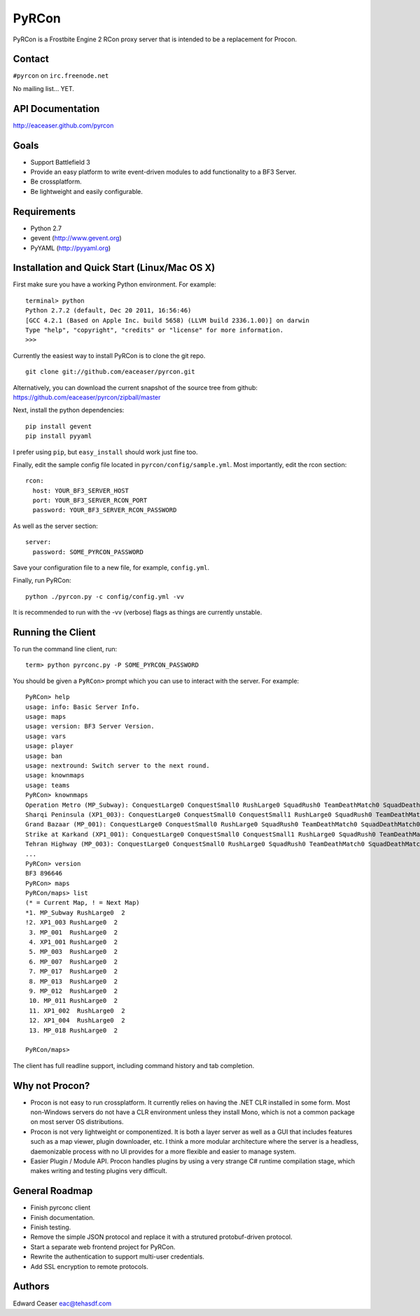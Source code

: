 PyRCon
============

PyRCon is a Frostbite Engine 2 RCon proxy server that is intended to be a replacement for Procon.

Contact
-------

``#pyrcon`` on ``irc.freenode.net``

No mailing list... YET.

API Documentation
-------------
http://eaceaser.github.com/pyrcon

Goals
-----

* Support Battlefield 3
* Provide an easy platform to write event-driven modules to add functionality to a BF3 Server.
* Be crossplatform.
* Be lightweight and easily configurable.

Requirements
------------
* Python 2.7
* gevent (http://www.gevent.org)
* PyYAML (http://pyyaml.org)

Installation and Quick Start (Linux/Mac OS X)
------------
First make sure you have a working Python environment. For example:

::

  terminal> python
  Python 2.7.2 (default, Dec 20 2011, 16:56:46) 
  [GCC 4.2.1 (Based on Apple Inc. build 5658) (LLVM build 2336.1.00)] on darwin
  Type "help", "copyright", "credits" or "license" for more information.
  >>> 

Currently the easiest way to install PyRCon is to clone the git repo. 

::

  git clone git://github.com/eaceaser/pyrcon.git

Alternatively, you can download the current snapshot of the source tree from github: https://github.com/eaceaser/pyrcon/zipball/master

Next, install the python dependencies:

::

  pip install gevent
  pip install pyyaml

I prefer using ``pip``, but ``easy_install`` should work just fine too.

Finally, edit the sample config file located in ``pyrcon/config/sample.yml``. Most importantly, edit the rcon section:

::

  rcon:
    host: YOUR_BF3_SERVER_HOST
    port: YOUR_BF3_SERVER_RCON_PORT
    password: YOUR_BF3_SERVER_RCON_PASSWORD

As well as the server section:

::

  server:
    password: SOME_PYRCON_PASSWORD

Save your configuration file to a new file, for example, ``config.yml``.

Finally, run PyRCon:

::

  python ./pyrcon.py -c config/config.yml -vv

It is recommended to run with the -vv (verbose) flags as things are currently unstable.

Running the Client
------------------
To run the command line client, run:

::

  term> python pyrconc.py -P SOME_PYRCON_PASSWORD

You should be given a ``PyRCon>`` prompt which you can use to interact with the server. For example:

::

  PyRCon> help
  usage: info: Basic Server Info.
  usage: maps
  usage: version: BF3 Server Version.
  usage: vars
  usage: player
  usage: ban
  usage: nextround: Switch server to the next round.
  usage: knownmaps
  usage: teams
  PyRCon> knownmaps
  Operation Metro (MP_Subway): ConquestLarge0 ConquestSmall0 RushLarge0 SquadRush0 TeamDeathMatch0 SquadDeathMatch0
  Sharqi Peninsula (XP1_003): ConquestLarge0 ConquestSmall0 ConquestSmall1 RushLarge0 SquadRush0 TeamDeathMatch0 SquadDeathMatch0
  Grand Bazaar (MP_001): ConquestLarge0 ConquestSmall0 RushLarge0 SquadRush0 TeamDeathMatch0 SquadDeathMatch0
  Strike at Karkand (XP1_001): ConquestLarge0 ConquestSmall0 ConquestSmall1 RushLarge0 SquadRush0 TeamDeathMatch0 SquadDeathMatch0
  Tehran Highway (MP_003): ConquestLarge0 ConquestSmall0 RushLarge0 SquadRush0 TeamDeathMatch0 SquadDeathMatch0
  ...
  PyRCon> version
  BF3 896646
  PyRCon> maps
  PyRCon/maps> list
  (* = Current Map, ! = Next Map)
  *1. MP_Subway RushLarge0  2
  !2. XP1_003 RushLarge0  2
   3. MP_001  RushLarge0  2
   4. XP1_001 RushLarge0  2
   5. MP_003  RushLarge0  2
   6. MP_007  RushLarge0  2
   7. MP_017  RushLarge0  2
   8. MP_013  RushLarge0  2
   9. MP_012  RushLarge0  2
   10. MP_011 RushLarge0  2
   11. XP1_002  RushLarge0  2
   12. XP1_004  RushLarge0  2
   13. MP_018 RushLarge0  2

  PyRCon/maps>

The client has full readline support, including command history and tab completion.

Why not Procon?
---------------

* Procon is not easy to run crossplatform. It currently relies on having the .NET CLR installed in some form. Most non-Windows servers do not have a CLR environment unless they install Mono, which is not a common package on most server OS distributions. 
* Procon is not very lightweight or componentized. It is both a layer server as well as a GUI that includes features  such as a map viewer, plugin downloader, etc. I think a more modular architecture where the server is a headless, daemonizable process with no UI provides for a more flexible and easier to manage system.
* Easier Plugin / Module API. Procon handles plugins by using a very strange C# runtime compilation stage, which makes  writing and testing plugins very difficult. 

General Roadmap
-------
* Finish pyrconc client
* Finish documentation.
* Finish testing.
* Remove the simple JSON protocol and replace it with a strutured protobuf-driven protocol.
* Start a separate web frontend project for PyRCon.
* Rewrite the authentication to support multi-user credentials.
* Add SSL encryption to remote protocols.

Authors
-------
Edward Ceaser eac@tehasdf.com
